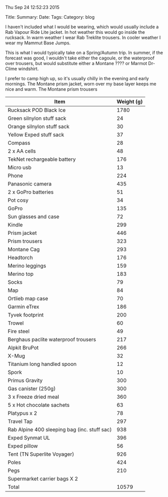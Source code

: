 :SETUP:
Thu Sep 24 12:52:23 2015
:END:
#+STARTUP: showall indent
#+STARTUP: hidestars
#+OPTIONS: H:2 num:nil tags:nil toc:nil timestamps:nil
#+BEGIN_HTML
Title:
Summary:
Date:
Tags:
Category: blog
#+END_HTML

I haven't included what I would be wearing, which would usually
include a Rab Vapour Ride Lite jacket. In hot weather this would go
inside the rucksack. In warm weather I wear Rab Treklite trousers. In
cooler weather I wear my Mammut Base Jumps.

This is what I would typically take on a Spring/Autumn trip. In
summer, if the forecast was good, I wouldn't take either the cagoule,
or the waterproof over trousers, but would substitute either a Montane
???? or Marmot Dr-Clime windshirt.

I prefer to camp high up, so it's usually chilly in the evening and
early mornings. The Montane prism jacket, worn over my base layer
keeps me nice and warm. The Montane prism trousers

|----------------------------------------------+------------|
| Item                                         | Weight (g) |
|----------------------------------------------+------------|
| Rucksack POD Black Ice                       |       1780 |
| Green silnylon stuff sack                    |         24 |
| Orange silnylon stuff sack                   |         30 |
| Yellow Exped stuff sack                      |         37 |
| Compass                                      |         28 |
| 2 x AA cells                                 |         48 |
| TekNet rechargeable battery                  |        176 |
| Micro usb                                    |         13 |
| Phone                                        |        224 |
| Panasonic camera                             |        435 |
| 2 x GoPro batteries                          |         51 |
| Pot cosy                                     |         34 |
| GoPro                                        |        135 |
| Sun glasses and case                         |         72 |
| Kindle                                       |        299 |
| Prism jacket                                 |        446 |
| Prism trousers                               |        323 |
| Montane Cag                                  |        293 |
| Headtorch                                    |        176 |
| Merino leggings                              |        159 |
| Merino top                                   |        183 |
| Socks                                        |         79 |
| Map                                          |         84 |
| Ortlieb map case                             |         70 |
| Garmin eTrex                                 |        186 |
| Tyvek footprint                              |        200 |
| Trowel                                       |         60 |
| Fire steel                                   |         49 |
| Berghaus paclite waterproof trousers         |        217 |
| Alpkit BruPot                                |        266 |
| X-Mug                                        |         32 |
| Titanium long handled spoon                  |         12 |
| Spork                                        |         10 |
| Primus Gravity                               |        300 |
| Gas canister (250g)                          |        300 |
| 3 x Freeze dried meal                        |        360 |
| 5 x Hot chocolate sachets                    |         63 |
| Platypus x 2                                 |         78 |
| Travel Tap                                   |        297 |
| Rab Alpine 400 sleeping bag (inc. stuff sac) |        938 |
| Exped Synmat UL                              |        396 |
| Exped pillow                                 |         56 |
| Tent (TN Superlite Voyager)                  |        926 |
| Poles                                        |        424 |
| Pegs                                         |        210 |
| Supermarket carrier bags X 2                 |            |
|----------------------------------------------+------------|
| Total                                        |      10579 |
|----------------------------------------------+------------|
